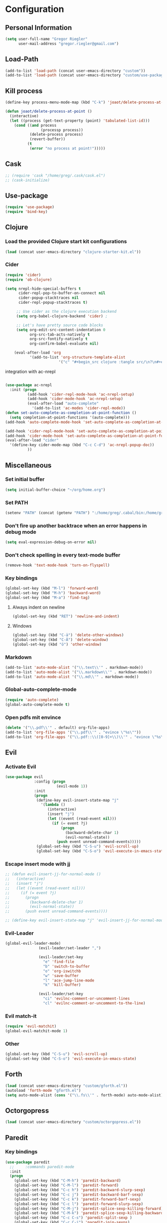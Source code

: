 * Configuration
  
** Personal Information  
   
#+BEGIN_SRC emacs-lisp
  (setq user-full-name "Gregor Riegler"
        user-mail-address "gregor.riegler@gmail.com")
#+END_SRC
   
** Load-Path
   #+begin_src emacs-lisp 
     (add-to-list 'load-path (concat user-emacs-directory "custom"))
     (add-to-list 'load-path (concat user-emacs-directory "custom/use-package"))
   #+end_src
** Kill process
#+begin_src emacs-lisp 
  (define-key process-menu-mode-map (kbd "C-k") 'joaot/delete-process-at-point)
  
  (defun joaot/delete-process-at-point ()
    (interactive)
    (let ((process (get-text-property (point) 'tabulated-list-id)))
      (cond ((and process
                  (processp process))
             (delete-process process)
             (revert-buffer))
            (t
             (error "no process at point!")))))
#+end_src
** Cask
#+begin_src emacs-lisp 
  ;; (require 'cask "/home/greg/.cask/cask.el")
  ;; (cask-initialize)
#+end_src
** Use-package
   #+begin_src emacs-lisp 
     (require 'use-package)
     (require 'bind-key)
   #+end_src
** Clojure
*** Load the provided Clojure start kit configurations
    #+begin_src emacs-lisp 
      (load (concat user-emacs-directory "clojure-starter-kit.el"))
    #+end_src

*** Cider
#+BEGIN_SRC emacs-lisp
(require 'cider)
(require 'ob-clojure)

(setq nrepl-hide-special-buffers t
      cider-repl-pop-to-buffer-on-connect nil
      cider-popup-stacktraces nil
      cider-repl-popup-stacktraces t)

     ;; Use cider as the clojure execution backend
     (setq org-babel-clojure-backend 'cider) ;
     
     ;; Let's have pretty source code blocks
     (setq org-edit-src-content-indentation 0
           org-src-tab-acts-natively t
           org-src-fontify-natively t
           org-confirm-babel-evaluate nil)
     
    (eval-after-load 'org
           '(add-to-list 'org-structure-template-alist
                        '("c" "#+begin_src clojure :tangle src/\n?\n#+end_src", "<src lang='clojure'>\n?\n</src>")))
#+END_SRC 

integration with ac-nrepl
     #+begin_src emacs-lisp 

     (use-package ac-nrepl
       :init (progn
               (add-hook 'cider-repl-mode-hook 'ac-nrepl-setup)
               (add-hook 'cider-mode-hook 'ac-nrepl-setup)
               (eval-after-load "auto-complete"
                 '(add-to-list 'ac-modes 'cider-repl-mode))
     (defun set-auto-complete-as-completion-at-point-function ()
       (setq completion-at-point-functions '(auto-complete)))
     (add-hook 'auto-complete-mode-hook 'set-auto-complete-as-completion-at-point-function)
     
     (add-hook 'cider-repl-mode-hook 'set-auto-complete-as-completion-at-point-function)
     (add-hook 'cider-mode-hook 'set-auto-complete-as-completion-at-point-function)
     (eval-after-load "cider"
       '(define-key cider-mode-map (kbd "C-c C-d") 'ac-nrepl-popup-doc))
               ))     
     #+end_src
** Miscellaneous
*** Set initial buffer
    #+begin_src emacs-lisp 
       (setq initial-buffer-choice "~/org/home.org")
    #+end_src
*** Set PATH
    #+begin_src emacs-lisp 
      (setenv "PATH" (concat (getenv "PATH") ":/home/greg/.cabal/bin:/home/greg/.cask/bin"))
    #+end_src
*** Don't fire up another backtrace when an error happens in debug mode
   
   #+begin_src emacs-lisp 
     (setq eval-expression-debug-on-error nil)
   #+end_src

*** Don't check spelling in every text-mode buffer
   #+begin_src emacs-lisp 
     (remove-hook 'text-mode-hook 'turn-on-flyspell)
   #+end_src
*** Key bindings
#+begin_src emacs-lisp 
  (global-set-key (kbd "M-l") 'forward-word)
  (global-set-key (kbd "M-h") 'backward-word)
  (global-set-key (kbd "M-a") 'find-tag)
#+end_src
**** Always indent on newline

    #+begin_src emacs-lisp 
      (global-set-key (kbd "RET") 'newline-and-indent)
    #+end_src

**** Windows
     #+begin_src emacs-lisp 
       (global-set-key (kbd "C-ä") 'delete-other-windows)
       (global-set-key (kbd "C-Ä") 'delete-window)
       (global-set-key (kbd "ö") 'other-window)
     #+end_src

*** Markdown
    #+begin_src emacs-lisp 
      (add-to-list 'auto-mode-alist '("\\.text\\'" . markdown-mode))
      (add-to-list 'auto-mode-alist '("\\.markdown\\'" . markdown-mode))
      (add-to-list 'auto-mode-alist '("\\.md\\'" . markdown-mode))
    #+end_src

*** Global-auto-complete-mode
    #+begin_src emacs-lisp 
    (require 'auto-complete)
    (global-auto-complete-mode t)
    #+end_src

*** Open pdfs mit envince
    #+begin_src emacs-lisp 
      (delete '("\\.pdf\\'" . default) org-file-apps)
      (add-to-list 'org-file-apps '("\\.pdf\\'" . "evince \"%s\""))
      (add-to-list 'org-file-apps '("\\.pdf::\\([0-9]+\\)\\'" . "evince \"%s\" -p %1"))
    #+end_src
** Evil
*** Activate Evil
    #+begin_src emacs-lisp 
      (use-package evil
                   :config (progn
                             (evil-mode 1))
                   :init
                   (progn
                    (define-key evil-insert-state-map "j"
                      '(lambda ()
                         (interactive)
                         (insert "j")
                         (let ((event (read-event nil)))
                           (if (= event ?j)
                               (progn
                                 (backward-delete-char 1)
                                 (evil-normal-state))
                             (push event unread-command-events)))))
                    (global-set-key (kbd "C-S-u") 'evil-scroll-up)
                    (global-set-key (kbd "C-S-o") 'evil-execute-in-emacs-state)))
    #+end_src
*** Escape insert mode with jj
   #+begin_src emacs-lisp 
     ;; (defun evil-insert-jj-for-normal-mode ()
     ;;   (interactive)
     ;;   (insert "j")
     ;;   (let ((event (read-event nil)))
     ;;     (if (= event ?j)
     ;;       (progn
     ;;         (backward-delete-char 1)
     ;;         (evil-normal-state))
     ;;       (push event unread-command-events))))
     
     ;; (define-key evil-insert-state-map "j" 'evil-insert-jj-for-normal-mode)
   #+end_src
*** Evil-Leader
    #+begin_src emacs-lisp 
      (global-evil-leader-mode)
                     (evil-leader/set-leader ",")
      
                     (evil-leader/set-key
                       "e" 'find-file
                       "b" 'switch-to-buffer
                       "o" 'org-iswitchb
                       "w" 'save-buffer
                       "l" 'ace-jump-line-mode
                       "k" 'kill-buffer)
      
                     (evil-leader/set-key
                       "ci" 'evilnc-comment-or-uncomment-lines
                       "cl" 'evilnc-comment-or-uncomment-to-the-line)
      
    #+end_src
*** Evil match-it
    #+begin_src emacs-lisp 
    (require 'evil-matchit)
    (global-evil-matchit-mode 1)
    #+end_src
*** Other
    #+begin_src emacs-lisp 
      (global-set-key (kbd "C-S-u") 'evil-scroll-up)
      (global-set-key (kbd "C-S-o") 'evil-execute-in-emacs-state)
    #+end_src
** Forth
#+begin_src emacs-lisp 
  (load (concat user-emacs-directory "custom/gforth.el"))
  (autoload 'forth-mode "gforth.el")
  (setq auto-mode-alist (cons '("\\.fs\\'" . forth-mode) auto-mode-alist))
#+end_src
** Octorgopress
#+begin_src emacs-lisp 
(load (concat user-emacs-directory "custom/octorgopress.el"))
#+end_src
** Paredit
*** Key bindings
    #+begin_src emacs-lisp 
    (use-package paredit
      ;;     :commands paredit-mode
      :init
      (progn
        (global-set-key (kbd "C-M-h") 'paredit-backward)
        (global-set-key (kbd "C-M-l") 'paredit-forward)
        (global-set-key (kbd "C-c h") 'paredit-backward-slurp-sexp)
        (global-set-key (kbd "C-c j") 'paredit-backward-barf-sexp)
        (global-set-key (kbd "C-c k") 'paredit-forward-barf-sexp)
        (global-set-key (kbd "C-c l") 'paredit-forward-slurp-sexp)
        (global-set-key (kbd "C-M-j") 'paredit-splice-sexp-killing-forward)
        (global-set-key (kbd "C-M-k") 'paredit-splice-sexp-killing-backward)
        (global-set-key (kbd "C-c C-s") 'paredit-split-sexp )
        (global-set-key (kbd "C-c C-j") 'paredit-join-sexps)
        (global-set-key (kbd "C-c C-r") 'paredit-raise-sexp)
        (global-set-key (kbd "C-c x") 'paredit-open-curly)
        (global-set-key (kbd "C-s-l j") 'paredit-forward-down)
        (global-set-key (kbd "C-s-l k") 'paredit-forward-up)
        (global-set-key (kbd "C-s-h j") 'paredit-backward-down)
        (global-set-key (kbd "C-s-h k") 'paredit-backward-up)
        (global-set-key (kbd "C-c (") 'paredit-wrap-round)
        (global-set-key (kbd "C-c {") 'paredit-wrap-curly)
        (global-set-key (kbd "C-c [") 'paredit-wrap-square)
        ))
    #+end_src
** Gnuplot
    #+begin_src emacs-lisp 
    (require 'gnuplot)
    (global-set-key (kbd "C-M-g") 'org-plot/gnuplot)
    #+end_src
** Org
*** Org-directory
    #+begin_src emacs-lisp 
      (setq org-directory "~/org")
    #+end_src
*** Refiling
    #+begin_src emacs-lisp 
      (defun my/org-refile-within-current-buffer ()
        "Move the entry at point to another heading in the current buffer."
        (interactive)
        (let ((org-refile-targets '((nil :maxlevel . 5))))
          (org-refile)))
      
      (global-set-key (kbd "C-c C-S-w") 'my/org-refile-within-current-buffer)
    #+end_src
*** Keywords
    #+begin_src emacs-lisp 
      (setq org-todo-keywords (quote ((sequence "TOREAD" "READ") (sequence "TODO" "DONE"))))
      (setq org-todo-keyword-faces
            '(
              ("UTODO"  . (:foreground "#b70101" :weight bold :slant italic))
              ("UTOLEARN"  . (:foreground "#b70101" :weight bold :slant italic))
              ("UTOIMPLEMENT"  . (:foreground "#b70101" :weight bold :slant italic))
              ;; ("STARTED"  . (:foreground "#b70101" :weight bold))
              ;; ("APPT"  . (:foreground "sienna" :weight bold))
              ;; ("PROJ"  . (:foreground "blue" :weight bold))
              ;; ("ZKTO"  . (:foreground "orange" :weight bold))
              ;; ("WAITING"  . (:foreground "orange" :weight bold))
              ;; ("DONE"  . (:foreground "forestgreen" :weight bold))
              ;; ("DELEGATED"  . (:foreground "forestgreen" :weight bold))
              ;; ("CANCELED"  . shadow)
              ))
    #+end_src
*** Captures
    #+begin_src emacs-lisp 
      (use-package org-protocol
                   :init (progn
                           (setq org-protocol-default-template-key "l")
                           (setq org-capture-templates
                                 '(("t" "Todo" entry (file+datetree "~/org/journal.org")
                                    "* TODO %?")
                                   ("w" "TOTWEET" entry (file+datetree "~/org/journal.org")
                                    "* TOTWEET %?")
                                   ("b" "starting with b...")
                                   ("bu" "Tobuy" entry (file+datetree "~/org/journal.org")
                                    "* TOBUY %?")
                                   ("bl" "TOBLOG" entry (file+olp "~/org/home.org" "Blog")
                                    "* TOBLOG %^{Heading}\n\t%?")
                                   ("l" "starting with l... ")
                                   ("li" "Link" entry (file+olp "~/org/bookmarks.org" "Bookmarks")
                                    "* %a\n %?\n %i")
                                   ("lb" "TOBLOG from Browser" entry (file+olp "~/org/home.org" "Blog")
                                    "* TOBLOG %?\n\t%a")
                                   ("lo" "TOLOOKAT" entry (file+olp "~/org/home.org" "Tolookats")
                                    "* TOLOOKAT %?")
                                   ("lu" "TOLOOKAT from Browser" entry (file+olp "~/org/home.org" "Tolookats")
                                    "* TOLOOKAT %?\n\t%a")
                                   ("lt" "TODO from Browser" entry (file+datetree "~/org/journal.org")
                                    "* TODO %?\n\t%a")
                                   ("p" "Project" entry (file+olp "~/org/projects.org" "Programming")
                                    "* %^{Heading}\n\t%?")
                                   ("r" "TOREAD" entry (file+olp "~/org/home.org" "Bücher")
                                    "* TOREAD %^{Heading}\n\t%?")
                                   ("y" "Journal prompted" item (file+datetree+prompt "~/org/journal.org")
                                    "%?")
                                   ("j" "Journal" item (file+datetree "~/org/journal.org")
                                    "%?")))
                           (define-key global-map "\C-cc" 'org-capture)))
    #+end_src
*** Agenda
    #+begin_src emacs-lisp 
    (setq org-agenda-files (list "~/org/cal.org" "~/org/bookmarks.org" "~/org/journal.org" "~/org/projects.org" "~/org/home.org" "~/org/uni.org"))
    (setq org-agenda-custom-commands
          '(("u" todo "UTODO|UTOLEARN|UTOIMPLEMENT")
            ("l" todo "TOLOOKAT")
            ("d" todo "TODO")))
    
    (setq org-agenda-skip-deadline-if-done t)
    (setq org-agenda-skip-scheduled-if-done t)
    
    (defun org-my-auto-exclude-function (tag)
      (and (or (string= tag "keys") (string= tag "drill"))
           (concat "-" tag)))
    
    (setq org-agenda-auto-exclude-function 'org-my-auto-exclude-function)
    #+end_src
**** Sometimes Agenda doesn't work
     #+begin_src emacs-lisp 
       (setq org-agenda-archives-mode nil)
       (setq org-agenda-skip-comment-trees nil)
       (setq org-agenda-skip-function nil)
     #+end_src
*** Calendar
    #+begin_src emacs-lisp 
    (load-file "~/.emacs.d/custom/org-caldav.el")
    (use-package org-caldav
      :init (progn 
              (setq org-icalendar-exclude-tags (quote ("training" "habit")))
              (setq org-icalendar-include-body nil)
              (setq org-icalendar-use-scheduled (quote nil))
              (define-key evil-normal-state-map (kbd "C-p") 'org-caldav-sync)
              
              (global-set-key (kbd "C-ü")
                              '(lambda (&optional arg) "Keyboard macro." (interactive "p") (kmacro-exec-ring-item (quote ([134217848 111 114 103 45 99 97 108 100 97 118 45 115 121 110 99 return 111 114 46 114 105 101 103 108 101 114 64 103 109 97 105 108 46 99 111 109 return 119 97 97 114 115 110 118 116 102 120 102 120 121 112 118 106 return] 0 "%d")) arg)))
              (setq org-caldav-calendar-id "lm94as0bqk7f5f6kmluf0k655c@group.calendar.google.com")
              (setq org-icalendar-timezone "Europe/Berlin")
              (setq org-caldav-inbox "~/org/cal.org")
              (setq org-caldav-files (list "~/org/home.org" "~/org/uni.org"))
              (setq org-caldav-sync-changes-to-org 'title-only)
              (setq org-icalendar-include-todo nil)
              (setq org-icalendar-store-UID t)
              ))
    #+end_src
*** General
    #+begin_src emacs-lisp 
      (setq org-refile-targets (quote ((org-agenda-files :maxlevel . 2))))
      (setq org-M-RET-may-split-line (quote ((default))))
      (setq org-goto-interface 'outline org-goto-max-level 10)
      (add-to-list 'auto-mode-alist '("\\.org$" . org-mode))
      (global-set-key "\C-cL" 'org-store-link)
      (global-set-key "\C-ca" 'org-agenda)
      (global-set-key (kbd "M-o") 'imenu)
      (setq org-log-done 'time)
      (setq org-clock-persist 'history)
      (org-clock-persistence-insinuate)
      (setq org-return-follows-link t)
    #+end_src

    #+RESULTS:
    : t
*** Org-learn
    #+begin_src emacs-lisp 
    (load-file (concat user-emacs-directory "custom/org-mode/contrib/lisp/org-learn.el"))
    (require 'org-learn)
    #+end_src
*** Org-freemind
    #+begin_src emacs-lisp 
    (require 'org-freemind)
    (load-file (concat user-emacs-directory "custom/org-mode/contrib/lisp/ox-freemind.el"))
    (require 'ox-freemind)
    #+end_src
*** Org-effectiveness
    #+begin_src emacs-lisp 
    (load-file (concat user-emacs-directory "custom/org-mode/contrib/lisp/org-effectiveness.el"))
    (require 'org-effectiveness)
    #+end_src
*** Org-velocity
    #+begin_src emacs-lisp 
    (load-file (concat user-emacs-directory "custom/org-mode/contrib/lisp/org-velocity.el"))
    (require 'org-velocity)
    #+end_src
*** Org-habit
    #+begin_src emacs-lisp 
    (require 'org-habit)
    #+end_src

*** Org-drill
    #+begin_src emacs-lisp 
    (load-file (concat user-emacs-directory "custom/org-mode/contrib/lisp/org-drill.el"))
    (use-package org-drill
      :init (progn (setq org-drill-learn-fraction 0.45)
                   (setq org-drill-match "-nodrill")))
    #+end_src
*** Org-mobile
    #+begin_src emacs-lisp 
      (setq org-mobile-inbox-for-pull "~/org/notes.org")
      (setq org-mobile-directory "~/Dropbox/Apps/MobileOrg")
    #+end_src
*** Org-Babel
    #+begin_src emacs-lisp 
      (setq org-src-fontify-natively t)
      (setq org-confirm-babel-evaluate nil)
      (setq org-src-window-setup 'current-window)
    #+end_src
**** Emacs-lisp
     #+begin_src emacs-lisp 
     (eval-after-load 'org
       '(add-to-list 'org-structure-template-alist
                     '("x" "#+begin_src emacs-lisp \n?\n#+end_src", "<src lang='emacs-lisp'>\n?\n</src>")))
     
     #+end_src
**** R
     #+begin_src emacs-lisp 
     (eval-after-load 'org
       (progn
         '(add-to-list 'org-structure-template-alist
                       '("r"  "#+begin_src R :results silent :session sess1\n?\n#+end_src", "<src lang='R'>\n?\n</src>"))
         '(org-babel-do-load-languages
           'org-babel-load-languages
           '((emacs-lisp . t)
             (R . t)
             (gnuplot . t)
             (dot . t)))))
     #+end_src
           
    #+begin_src emacs-lisp 
      (require 'ess)
    #+end_src
**** Clojure
     #+begin_src emacs-lisp 
                  (add-to-list 'org-babel-tangle-lang-exts '("clojure" . "clj"))
                  
                  (defvar org-babel-default-header-args:clojure 
                    '((:results . "silent")))
     #+end_src
**** Haskell
     #+begin_src emacs-lisp 
     (load-file "~/.emacs.d/custom/ob-haskell.el")
     #+end_src
*** Org-attach
    #+begin_src emacs-lisp 
      (require 'org-attach)
      (org-add-link-type "att" 'org-attach-open-link)
      (defun org-attach-open-link (file)
        (org-open-file (org-attach-expand file)))
      (set-variable 'org-attach-store-link-p t)
    #+end_src
*** Org-dotemacs
#+begin_src emacs-lisp 
  (setq org-dotemacs-default-file (concat user-emacs-directory "configuration.org"))
#+end_src
*** Latex
**** Include Bibtex call
#+begin_src emacs-lisp 
  (use-package org-latex
    :init (progn
            (setq org-latex-create-formula-image-program 'dvipng)
            (setq org-latex-pdf-process '("pdflatex -interaction nonstopmode -output-directory %o %f""pdflatex -interaction nonstopmode -output-directory %o %f" "bibtex %b" "pdflatex -interaction nonstopmode -output-directory %o %f"))
            (add-to-list 'org-latex-classes
                         '("termpaper"
                           "\\documentclass{article}
                 [NO-DEFAULT-PACKAGES]
                 [NO-PACKAGES]"
                           ("\\section{%s}" . "\\section*{%s}")
                           ("\\subsection{%s}" . "\\subsection*{%s}")
                           ("\\subsubsection{%s}" . "\\subsubsection*{%s}")
                           ("\\paragraph{%s}" . "\\paragraph*{%s}")
                           ("\\subparagraph{%s}" . "\\subparagraph*{%s}"))
                         )
            ))
  
#+end_src
**** Beamer
#+begin_src emacs-lisp 
(use-package ox-beamer)
(setq org-beamer-outline-frame-options "")
#+end_src
** Haskell
*** Settings
    #+begin_src emacs-lisp 
      (setq haskell-hoogle-command nil) 
      ;; (setq haskell-hoogle-command "hoogle")
      (setq haskell-package-conf-file "/home/greg/.ghc/x86_64-linux-7.4.1/package.conf")
      (setq haskell-process-path-cabal-dev "/usr/bin/cabal-dev")
      (setq haskell-process-path-ghci "ghci")
      (setq haskell-process-prompt-restart-on-cabal-change t)
      (setq haskell-process-suggest-language-pragmas nil)
      (setq haskell-process-type (quote ghci))
      (setq haskell-process-args-ghci '("-package-conf" "cabal-dev/packages-7.4.1.conf" "-i../dist/build/autogen" "-idist/build/autogen" "-isrc" "-i../src" "-XOverloadedStrings"))
      (setq haskell-program-name "cabal-dev ghci")
      (setq haskell-stylish-on-save t)
      (setq haskell-tags-on-save nil)
      (setq inferior-haskell-web-docs-base "http://hackage.haskell.org/packages/archive/")
    #+end_src
*** Hooks
   #+begin_src emacs-lisp 
     (eval-after-load "haskell-mode"
       '(progn
         (define-key haskell-mode-map (kbd "C-x C-d") nil)
         (define-key haskell-mode-map "\C-ch" 'haskell-hoogle)
         (define-key haskell-mode-map (kbd "C-c C-z") 'haskell-interactive-switch)
         (define-key haskell-mode-map (kbd "C-c C-l") 'haskell-process-load-file)
         (define-key haskell-mode-map (kbd "C-c C-b") 'haskell-interactive-switch)
         (define-key haskell-mode-map (kbd "C-c C-t") 'haskell-process-do-type)
         (define-key haskell-mode-map (kbd "C-c C-i") 'haskell-process-do-info)
         (define-key haskell-mode-map (kbd "C-c M-.") nil)
         (define-key haskell-mode-map (kbd "C-c C-d") nil)))
     (add-hook 'haskell-mode-hook 'turn-on-haskell-doc-mode)
     (add-hook 'haskell-mode-hook 'turn-on-haskell-indentation)
     (add-hook 'haskell-mode-hook 'flymake-haskell-multi-load)
     (defun haskell-hook ()
       (define-key evil-normal-state-map (kbd "M-.") 'find-tag)
       (define-key haskell-mode-map (kbd "C-#") 'haskell-interactive-bring)
       )
     (defun haskell-cabal-hook ()
       (define-key haskell-cabal-mode-map (kbd "C-c C-c") 'haskell-process-cabal-build)
       (define-key haskell-cabal-mode-map (kbd "C-c c") 'haskell-process-cabal)
       (define-key haskell-cabal-mode-map (kbd "C-#") 'haskell-interactive-bring)
       (define-key haskell-cabal-mode-map [?\C-c ?\C-z] 'haskell-interactive-switch))
     (add-hook 'haskell-cabal-mode-hook 'haskell-cabal-hook)
     (add-hook 'haskell-mode-hook 'haskell-hook)
   #+end_src
*** Flymake
    #+begin_src emacs-lisp 
      (eval-after-load 'flymake '(require 'flymake-cursor))
      (setq flymake-cursor-number-of-errors-to-display nil)
      (setq flymake-gui-warnings-enabled nil)
      (global-set-key (kbd "C-c e") 'flymake-display-err-menu-for-current-line)
      (global-set-key (kbd "C-c C-n") 'flymake-goto-next-error)
      (global-set-key (kbd "C-c C-p") 'flymake-goto-next-error)
    #+end_src
** Projectile
   #+begin_src emacs-lisp 
     (setq projectile-use-native-indexing t)
   #+end_src
** Common Lisp
   #+begin_src emacs-lisp 
     (setq inferior-lisp-program "/usr/bin/clisp")
   #+end_src
